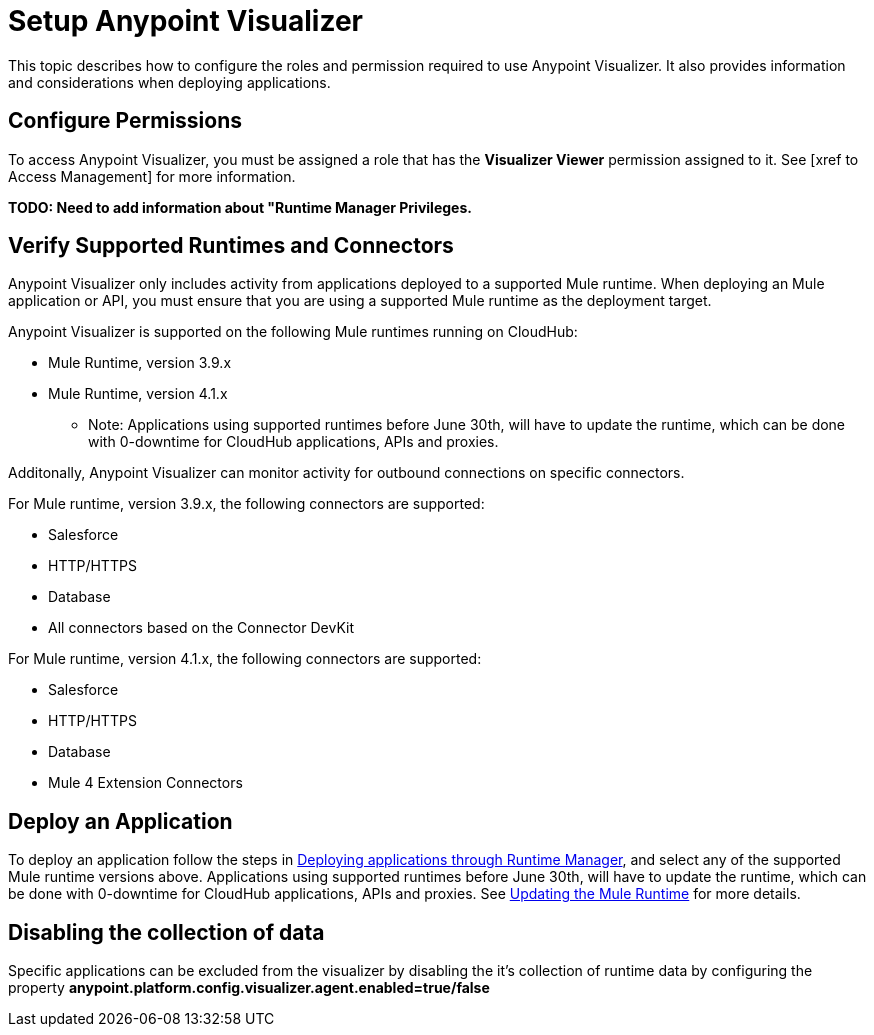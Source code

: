 = Setup Anypoint Visualizer

This topic describes how to configure the roles and permission required to use Anypoint Visualizer. It also provides information and considerations when deploying applications.

== Configure Permissions

To access Anypoint Visualizer, you must be assigned a role that has the *Visualizer Viewer* permission assigned to it. See [xref to Access Management] for more information.

**TODO: Need to add information about "Runtime Manager Privileges.**

== Verify Supported Runtimes and Connectors

Anypoint Visualizer only includes activity from applications deployed to a supported Mule runtime. When deploying an Mule application or API, you must ensure that you are using a supported Mule runtime as the deployment target. 

Anypoint Visualizer is supported on the following Mule runtimes running on CloudHub:

* Mule Runtime, version 3.9.x
* Mule Runtime, version 4.1.x

** Note: Applications using supported runtimes before June 30th, will have to update the runtime, which can be done with 0-downtime for CloudHub applications, APIs and proxies. 

Additonally, Anypoint Visualizer can monitor activity for outbound connections on specific connectors.

For Mule runtime, version 3.9.x, the following connectors are supported:

* Salesforce
* HTTP/HTTPS
* Database
* All connectors based on the Connector DevKit

For Mule runtime, version 4.1.x, the following connectors are supported:

* Salesforce
* HTTP/HTTPS
* Database
* Mule 4 Extension Connectors

== Deploy an Application

To deploy an application follow the steps in link:DeployApplication[Deploying applications through Runtime Manager], and select any of the supported Mule runtime versions above.
Applications using supported runtimes before June 30th, will have to update the runtime, which can be done with 0-downtime for CloudHub applications, APIs and proxies. See link:updateRuntime[Updating the Mule Runtime] for more details.

== Disabling the collection of data
Specific applications can be excluded from the visualizer by disabling the it's collection of runtime data by configuring the property *anypoint.platform.config.visualizer.agent.enabled=true/false*
